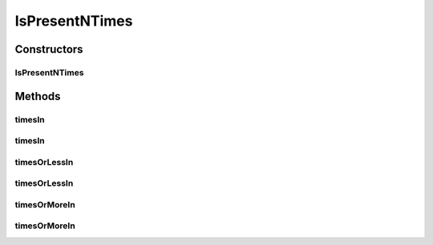 .. java:import:: com.github.loyada.jdollarx InBrowser

.. java:import:: com.github.loyada.jdollarx Path

.. java:import:: org.hamcrest Matcher

.. java:import:: org.w3c.dom Document

.. java:import:: org.xml.sax SAXException

.. java:import:: javax.xml.parsers ParserConfigurationException

.. java:import:: java.io IOException

IsPresentNTimes
===============

.. java:package:: com.github.loyada.jdollarx.custommatchers
   :noindex:

.. java:type:: public class IsPresentNTimes

   Internal implementation - not to be instantiated directly. This matcher is optimized for the success use-case. In that case it match for a single element with exact number of elements wanted. In case of failure, it will make another call to get the actual number of elements on the page, in order to provide a detailed error message. So the trade off is: In case of success it's faster, In case of failure it's slower. It makes sense since most of the time we expect success.

Constructors
------------
IsPresentNTimes
^^^^^^^^^^^^^^^

.. java:constructor:: public IsPresentNTimes(int nTimes)
   :outertype: IsPresentNTimes

Methods
-------
timesIn
^^^^^^^

.. java:method:: public Matcher<Path> timesIn(InBrowser browser)
   :outertype: IsPresentNTimes

timesIn
^^^^^^^

.. java:method:: public Matcher<Path> timesIn(Document doc) throws IOException, SAXException, ParserConfigurationException
   :outertype: IsPresentNTimes

timesOrLessIn
^^^^^^^^^^^^^

.. java:method:: public Matcher<Path> timesOrLessIn(InBrowser browser)
   :outertype: IsPresentNTimes

timesOrLessIn
^^^^^^^^^^^^^

.. java:method:: public Matcher<Path> timesOrLessIn(Document doc) throws IOException, SAXException, ParserConfigurationException
   :outertype: IsPresentNTimes

timesOrMoreIn
^^^^^^^^^^^^^

.. java:method:: public Matcher<Path> timesOrMoreIn(InBrowser browser)
   :outertype: IsPresentNTimes

timesOrMoreIn
^^^^^^^^^^^^^

.. java:method:: public Matcher<Path> timesOrMoreIn(Document doc) throws IOException, SAXException, ParserConfigurationException
   :outertype: IsPresentNTimes

